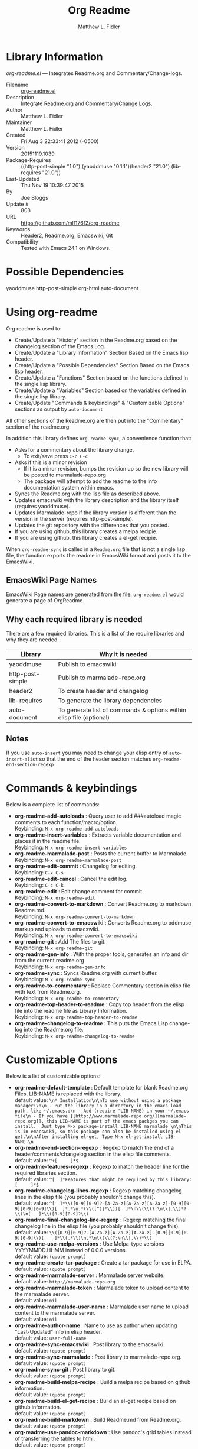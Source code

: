 #+TITLE: Org Readme
#+AUTHOR: Matthew L. Fidler
* Library Information
 /org-readme.el/ --- Integrates Readme.org and Commentary/Change-logs.

 - Filename :: [[file:org-readme.el][org-readme.el]]
 - Description :: Integrate Readme.org and Commentary/Change Logs.
 - Author :: Matthew L. Fidler
 - Maintainer :: Matthew L. Fidler
 - Created :: Fri Aug  3 22:33:41 2012 (-0500)
 - Version :: 20151119.1039
 - Package-Requires :: ((http-post-simple "1.0") (yaoddmuse "0.1.1")(header2 "21.0") (lib-requires "21.0"))
 - Last-Updated :: Thu Nov 19 10:39:47 2015
 -           By :: Joe Bloggs
 -     Update # :: 803
 - URL :: https://github.com/mlf176f2/org-readme
 - Keywords :: Header2, Readme.org, Emacswiki, Git
 - Compatibility :: Tested with Emacs 24.1 on Windows.

* Possible Dependencies

  yaoddmuse http-post-simple org-html auto-document

* Using org-readme
Org readme is used to:

- Create/Update a "History" section in the Readme.org based on the changelog
  section of the Emacs Log.
- Create/Update a "Library Information" Section Based on the Emacs lisp header.
- Create/Update a "Possible Dependencies" Section Based on the Emacs
  lisp header.
- Create/Update a "Functions" Section based on the functions defined
  in the single lisp library.
- Create/Update a "Variables" Section based on the variables defined
  in the single lisp library.
- Create/Update "Commands & keybindings" & "Customizable Options" sections as
  output by =auto-document=

All other sections of the Readme.org are then put into the
"Commentary" section of the readme.org.

In addition this library defines =org-readme-sync=,  a convenience function that:

- Asks for a commentary about the library change.
  - To exit/save press =C-c C-c=
- Asks if this is a minor revision
  - If it is a minor revision, bumps the revision up so the new
    library will be posted to marmalade-repo.org
  - The package will attempt to add the readme to the info
    documentation system within emacs.
- Syncs the Readme.org with the lisp file as described above.
- Updates emacswiki with the library description and the library
  itself (requires yaoddmuse).
- Updates Marmalade-repo if the library version is different than the
  version in the server (requires http-post-simple).
- Updates the git repository with the differences that you posted.
- If you are using github, this library creates a melpa recipie.
- If you are using github, this library creates a el-get recipie. 

When =org-readme-sync= is called in a =Readme.org= file that is not a
single lisp file, the function exports the readme in EmacsWiki format
and posts it to the EmacsWiki.
** EmacsWiki Page Names
EmacsWiki Page names are generated from the file.  =org-readme.el=
would generate a page of OrgReadme.

** Why each required library is needed
There are a few required libraries.  This is a list of the require
libraries and why they are needed.

|------------------+---------------------------------------------------------------------|
| Library          | Why it is needed                                                    |
|------------------+---------------------------------------------------------------------|
| yaoddmuse        | Publish to emacswiki                                                |
| http-post-simple | Publish to marmalade-repo.org                                       |
| header2          | To create header and changelog                                      |
| lib-requires     | To generate the library dependencies                                |
| auto-document    | To generate list of commands & options within elisp file (optional) |
|------------------+---------------------------------------------------------------------|
** Notes
If you use =auto-insert= you may need to change your elisp 
entry of =auto-insert-alist= so that the end of the header section 
matches =org-readme-end-section-regexp=
* Commands & keybindings

 Below is a complete list of commands:

   - *org-readme-add-autoloads* :
    Query user to add ###autoload magic comments to each function/macro/option.\\
    Keybinding: =M-x org-readme-add-autoloads=
   - *org-readme-insert-variables* :
    Extracts variable documentation and places it in the readme file.\\
    Keybinding: =M-x org-readme-insert-variables=
   - *org-readme-marmalade-post* :
    Posts the current buffer to Marmalade.\\
    Keybinding: =M-x org-readme-marmalade-post=
   - *org-readme-edit-commit* :
    Changelog for editing.\\
    Keybinding: =C-x C-s=
   - *org-readme-edit-cancel* :
    Cancel the edit log.\\
    Keybinding: =C-c C-k=
   - *org-readme-edit* :
    Edit change comment for commit.\\
    Keybinding: =M-x org-readme-edit=
   - *org-readme-convert-to-markdown* :
    Convert Readme.org to markdown Readme.md.\\
    Keybinding: =M-x org-readme-convert-to-markdown=
   - *org-readme-convert-to-emacswiki* :
    Converts Readme.org to oddmuse markup and uploads to emacswiki.\\
    Keybinding: =M-x org-readme-convert-to-emacswiki=
   - *org-readme-git* :
    Add The files to git.\\
    Keybinding: =M-x org-readme-git=
   - *org-readme-gen-info* :
    With the proper tools, generates an info and dir from the current readme.org\\
    Keybinding: =M-x org-readme-gen-info=
   - *org-readme-sync* :
    Syncs Readme.org with current buffer.\\
    Keybinding: =M-x org-readme-sync=
   - *org-readme-to-commentary* :
    Replace Commentary section in elisp file with text from Readme.org.\\
    Keybinding: =M-x org-readme-to-commentary=
   - *org-readme-top-header-to-readme* :
    Copy top header from the elisp file into the readme file as Library Information.\\
    Keybinding: =M-x org-readme-top-header-to-readme=
   - *org-readme-changelog-to-readme* :
    This puts the Emacs Lisp change-log into the Readme.org file.\\
    Keybinding: =M-x org-readme-changelog-to-readme=

* Customizable Options

 Below is a list of customizable options:

   - *org-readme-default-template* :
    Default template for blank Readme.org Files. LIB-NAME is replaced with the library.\\
    default value: =\n* Installation\n\nTo use without using a package manager:\n\n - Put the library in a directory in the emacs load path, like ~/.emacs.d\n - Add (require 'LIB-NAME) in your ~/.emacs file\n - If you have [[http://www.marmalade-repo.org/][marmalade-repo.org]], this LIB-NAME is part of the emacs packges you can install.  Just type M-x package-install LIB-NAME marmalade \n\nThis is in emacswiki, so this package can also be installed using el-get.\n\nAfter installing el-get, Type M-x el-get-install LIB-NAME.\n=
   - *org-readme-end-section-regexp* :
    Regexp to match the end of a header/comments/changelog section in the elisp file comments.\\
    default value: =^+[ 	]*$=
   - *org-readme-features-regexp* :
    Regexp to match the header line for the required libraries section.\\
    default value: =^[ 	]*Features that might be required by this library:[ 	]*$=
   - *org-readme-changelog-lines-regexp* :
    Regexp matching changelog lines in the elisp file (you probably shouldn't change this).\\
    default value: =^[ 	]*\\([0-9][0-9]?-[A-Za-z][A-Za-z][A-Za-z]-[0-9][0-9][0-9][0-9]\\)[ 	]*.*\n.*(\\([^)]*\\))[ 	]*\n\\(\\(?:\n\\|.\\)*?\\)\n[ 	]*\\([0-9][0-9]?\\)=
   - *org-readme-final-changelog-line-regexp* :
    Regexp matching the final changelog line in the elisp file (you probably shouldn't change this).\\
    default value: =\\([0-9][0-9]?-[A-Za-z][A-Za-z][A-Za-z]-[0-9][0-9][0-9][0-9]\\)[ 	]*\\(.*\\)\n.*\n\\(\\(?:\n\\|.\\)*\\)=
   - *org-readme-use-melpa-versions* :
    Use Melpa-type versions YYYYMMDD.HHMM instead of 0.0.0 versions.\\
    default value: =(quote prompt)=
   - *org-readme-create-tar-package* :
    Create a tar package for use in ELPA.\\
    default value: =(quote prompt)=
   - *org-readme-marmalade-server* :
    Marmalade server website.\\
    default value: =http://marmalade-repo.org=
   - *org-readme-marmalade-token* :
    Marmalade token to upload content to the marmalade server.\\
    default value: =nil=
   - *org-readme-marmalade-user-name* :
    Marmalade user name to upload content to the marmalade server.\\
    default value: =nil=
   - *org-readme-author-name* :
    Name to use as author when updating "Last-Updated" info in elisp header.\\
    default value: =user-full-name=
   - *org-readme-sync-emacswiki* :
    Post library to the emacswiki.\\
    default value: =(quote prompt)=
   - *org-readme-sync-marmalade* :
    Post library to marmalade-repo.org.\\
    default value: =(quote prompt)=
   - *org-readme-sync-git* :
    Post library to git.\\
    default value: =(quote prompt)=
   - *org-readme-build-melpa-recipe* :
    Build a melpa recipe based on github information.\\
    default value: =(quote prompt)=
   - *org-readme-build-el-get-recipe* :
    Build an el-get recipe based on github information.\\
    default value: =(quote prompt)=
   - *org-readme-build-markdown* :
    Build Readme.md from Readme.org.\\
    default value: =(quote prompt)=
   - *org-readme-use-pandoc-markdown* :
    Use pandoc's grid tables instead of transferring the tables to html.\\
    default value: =(quote prompt)=
   - *org-readme-build-texi* :
    Build library-name.texi from Readme.org, using Readme.md and pandoc.\\
    default value: =(quote prompt)=
   - *org-readme-drop-markdown-after-build-texi* :
    Remove Readme.md after texinfo is generated.\\
    default value: =(quote prompt)=
   - *org-readme-build-info* :
    Build library-name.info from Reade.org using texi.  \\
    default value: =(quote prompt)=
   - *org-readme-drop-texi-after-build-info* :
    Remove the texi information after building info files.\\
    default value: =(quote prompt)=
   - *org-readme-add-readme-to-lisp-file* :
    Update elisp file header with commentary section of Readme.org.\\
    default value: =(quote prompt)=
   - *org-readme-use-autodoc* :
    Use  - *auto-document* : to document elisp file.\\
    default value: =(quote prompt)=
   - *org-readme-add-autodoc-to-readme* :
    Copy  - *auto-document* : output to Readme.org.\\
    default value: =(quote prompt)=
   - *org-readme-add-functions-to-readme* :
    Add a Functions section to Readme.org.\\
    default value: =(quote prompt)=
   - *org-readme-add-variables-to-readme* :
    Add a Variables section to Readme.org.\\
    default value: =(quote prompt)=
   - *org-readme-update-changelog* :
    Add/update Changelog file.\\
    default value: =(quote prompt)=
   - *org-readme-add-changelog-to-readme* :
    Add Changelog information to Readme.org.\\
    default value: =(quote prompt)=
   - *org-readme-add-top-header-to-readme* :
    Add Top Header information to Readme.org.\\
    default value: =(quote prompt)=
   - *org-readme-remove-sections* :
    List of sections to remove when changing the Readme.org to Commentary.\\
    default value: =(quote ("History" "Possible Dependencies" "Library Information" "Functions & macros" "Variables" ...))=
   - *org-readme-remove-sections-from-markdown* :
    List of sections to remove when changing the Readme.org to \\
    default value: =(quote ("Functions & macros" "Variables"))=
* History

 - 19-Nov-2015 ::  Automatically update required features section in elisp comments (Joe Bloggs)
 - 14-Nov-2015 ::  Add auto-document integration (Joe Bloggs)
 - 14-Nov-2015 ::  Update "Last-Updated:", "By:" & "Update #:" fields (Joe Bloggs)
 - 12-Nov-2015 ::  Refactor and tidy up code (Joe Bloggs)
 - 8-May-2013 ::  Add bugfix from vapniks for org-readme-to-commentary (Matthew L. Fidler)
 - 3-May-2013 ::  Uploading using org-readme. (Matthew L. Fidler)
 - 22-Mar-2013 ::  Bug fix for org-readme generating texinfo documentation from org-files. (Matthew L. Fidler)
 - 22-Mar-2013 ::  Separated out the texinfo conversion so that this may be applied to a generalized readme. (Matthew L. Fidler)
 - 13-Mar-2013 ::  Added bug fix so that starred initial variables do not mess with org-cut-region. That way, strange duplication of lines and regions do not occur. (Matthew L. Fidler)
 - 10-Dec-2012 ::  Changed melpa versions to be nil. However if a melpa version is detected, continue using it. (Matthew L. Fidler)
 - 07-Dec-2012 ::  Post to marmalade (Matthew L. Fidler)
 - 07-Dec-2012 ::  Remove tar support because it is broken without gnu tar. Gnu tar in windows is broken in opening elpa tarballs. (Matthew L. Fidler)
 - 07-Dec-2012 ::  Use 7zip to create tar. May create a readable tar for package.el (Matthew L. Fidler)
 - 07-Dec-2012 ::  Trying to test the org-readme tar balls (Matthew L. Fidler)
 - 07-Dec-2012 ::  Trying to post the tar package again. (Matthew L. Fidler)
 - 07-Dec-2012 ::  Bug fix -- Tar package contents to include trailing /, otherwise emacs complains :( (Matthew L. Fidler)
 - 07-Dec-2012 ::  Bug fix for MELPA versions. (Matthew L. Fidler)
 - 07-Dec-2012 ::  Updated org-readme to use MELPA versions. Therefore when you upload to marmalade-repo and MELPA doesn't pick up your revision, you can download the latest version yourself and try it out. (Matthew L. Fidler)
 - 07-Dec-2012 ::  Added info to melpa recipie. (Matthew L. Fidler)
 - 07-Dec-2012 ::  Attempted to add Readme in info format in the elpa package. (Matthew L. Fidler)
 - 07-Dec-2012 ::  Bug fix for deleting directory. (Matthew L. Fidler)
 - 07-Dec-2012 ::  Remove the directory that was created to make the package tarball  (Matthew L. Fidler)
 - 07-Dec-2012 ::  Attempted to fix the package information file. (Matthew L. Fidler)
 - 07-Dec-2012 ::  Added tar package that includes the info file (Matthew L. Fidler)
 - 07-Dec-2012 ::  No longer deletes ilg files. (Matthew L. Fidler)
 - 07-Dec-2012 ::  Bug fix for info generation. (Matthew L. Fidler)
 - 07-Dec-2012 ::  Added mecahism to build info files and dir files for elpa package. (Matthew L. Fidler)
 - 07-Dec-2012 ::  Get description from info file. (Matthew L. Fidler)
 - 07-Dec-2012 ::  The description should now be picked up. (Matthew L. Fidler)
 - 07-Dec-2012 ::  Attempting to update description. (Matthew L. Fidler)
 - 07-Dec-2012 ::  Test directory entry (Matthew L. Fidler)
 - 07-Dec-2012 ::  Added directory entry to texinfo file. (Matthew L. Fidler)
 - 18-Sep-2012 ::  Bug fix to allow changes that read (Matthew L. Fidler)
 - 12-Sep-2012 ::  Handle errors with the package gracefully. to include the author name who updated the file.  (Matthew L. Fidler)
 - 12-Sep-2012 ::  Handle errors with the package gracefully. (Matthew L. Fidler)
 - 12-Sep-2012 ::  Bug fix to eliminate duplicate headers in Readme.org and emacswiki (Matthew L. Fidler)
 - 12-Sep-2012 ::  Bug fix when org todo faces are not set. (Matthew L. Fidler)
 - 12-Sep-2012 ::  Added bug fix when =org-todo-keyword-faces= is undefined. (Matthew L. Fidler)
 - 22-Aug-2012 ::  Attempting to upload again (Matthew L. Fidler)
 - 22-Aug-2012 ::  Now will remove variable name and functions from markdown and outputted texinfo. (Matthew L. Fidler)
 - 21-Aug-2012 ::  Bug fix. When variables/functions are documented with an initial asterisk, change that asterisk to a bulleted item. (Matthew L. Fidler)
 - 21-Aug-2012 ::  Another documentation update where I document how to change the comment and that org-readme may change the minor revision of the library. (Matthew L. Fidler)
 - 21-Aug-2012 ::  Updated the documentation for org-readme. (Matthew L. Fidler)
 - 20-Aug-2012 ::  Bug fix for variables that don't really transport well to the documentation. (Matthew L. Fidler)
 - 20-Aug-2012 ::  Bump minor version for marmalade-repo.org (Matthew L. Fidler)
 - 20-Aug-2012 ::  Attempt to fix the History list  (Matthew L. Fidler)
 - 20-Aug-2012 ::  Added ability to customize which sections are added to the Readme.org (Matthew L. Fidler)
 - 20-Aug-2012 ::  Bug fix for creating function readme (Matthew L. Fidler)
 - 20-Aug-2012 ::  Will now remove the Functions and Variables sections before putting them in the commentary section. (Matthew L. Fidler)
 - 20-Aug-2012 ::  Attempt to remove Readme.md when not needed. (Matthew L. Fidler)
 - 20-Aug-2012 ::  Added ability to add function documentation and variable documentation to the Readme.org file (Matthew L. Fidler)
 - 20-Aug-2012 ::  Added pandoc markdown table support (optional) (Matthew L. Fidler)
 - 13-Aug-2012 ::  Another attempt to make texinfo documents. (Matthew L. Fidler)
 - 13-Aug-2012 ::  Added texinfo output. Allows native emacs documentation. (Matthew L. Fidler)
 - 13-Aug-2012 ::  Tried to post behind firewall. Reattempting. (Matthew L. Fidler)
 - 13-Aug-2012 ::  Changed the =org-readme-remove-section= to use =org-cut-subtree=. Hopefully all errors will resolve themselves now. (Matthew L. Fidler)
 - 11-Aug-2012 ::  Reverted. Still buggy. (Matthew L. Fidler)
 - 11-Aug-2012 ::  Another attempt at bug fix to remove section. (Matthew L. Fidler)
 - 11-Aug-2012 ::  Another attempt at a remove-section fix. (Matthew L. Fidler)
 - 11-Aug-2012 ::  Bug fix for org-readme version tagging. (Matthew L. Fidler)
 - 11-Aug-2012 ::  Test the bug where some of the section text is deleted  (Matthew L. Fidler)
 - 11-Aug-2012 ::  Added more documentation (Matthew L. Fidler)
 - 11-Aug-2012 ::  One last bug fix to the markdown export engine. (Matthew L. Fidler)
 - 11-Aug-2012 ::  Markdown bug fix (Matthew L. Fidler)
 - 11-Aug-2012 ::  Bug fix for el-get recipe. (Matthew L. Fidler)
 - 11-Aug-2012 ::  Added the ability to create a markdown Readme (Readme.md) as well as adding a el-get recipe. (Matthew L. Fidler)
 - 11-Aug-2012 ::  Bug fix for emacswiki post and melpa bug fix (Matthew L. Fidler)
 - 11-Aug-2012 ::  Bug fix for adding melpa recipes.  (Matthew L. Fidler)
 - 11-Aug-2012 ::  Bug fix for creating melpa recipe. (Matthew L. Fidler)
 - 11-Aug-2012 ::  Added ability to add melpa recipe (Matthew L. Fidler)
 - 11-Aug-2012 ::  Bug fix for pushing tags to a git repository (Matthew L. Fidler)
 - 11-Aug-2012 ::  Another fix for git tags. (Matthew L. Fidler)
 - 11-Aug-2012 ::  Found a bug, let see if tagging works now. (Matthew L. Fidler)
 - 11-Aug-2012 ::  Added Git tagging of new versions. Lets see if it works. (Matthew L. Fidler)
 - 11-Aug-2012 ::  Git push worked. Bumping minor version. (Matthew L. Fidler)
 - 11-Aug-2012 ::  Attempted to push repository again. (Matthew L. Fidler)
 - 11-Aug-2012 ::  Attempt to push with git. Something changed. (Matthew L. Fidler)
 - 11-Aug-2012 ::  Added better Package-Requires tag. (Matthew L. Fidler)
 - 11-Aug-2012 ::  Made request for minor revision earlier, and fixed bug. (Matthew L. Fidler)
 - 11-Aug-2012 ::  Fixed code typo (Matthew L. Fidler)
 - 11-Aug-2012 ::  Bug fix for deleting a section of a Readme.org file. (Matthew L. Fidler)
 - 11-Aug-2012 ::  Testing bug. (Matthew L. Fidler)
 - 11-Aug-2012 ::  Minor bug fix. (Matthew L. Fidler)
 - 11-Aug-2012 ::  Bug fix for comment sync, now Readme.org =file= is translated to lisp =file=. Additionally, asks for version bump. (Matthew L. Fidler)
 - 11-Aug-2012 ::  Bug fix for syncing readme. Now the returns should not be as prevalent. (Matthew L. Fidler)
 - 11-Aug-2012 ::  Attempting to post to marmlade again... (Matthew L. Fidler)
 - 11-Aug-2012 ::  Attempting to fix org-readme-marmalade-post. (Matthew L. Fidler)
 - 11-Aug-2012 ::  Bug fix to upload to emacswiki and upload to marmalade-repo (Matthew L. Fidler)
 - 11-Aug-2012 ::  Added marmalade-repo support. Now org-readme should upload to marmalade-repo when the version is different from the latest version. (Matthew L. Fidler)
 - 08-Aug-2012 ::  Fixed preformatting tags in emacswiki post. Previously they may have been replaced with <PRE></pre> instead of <pre></pre>. This makes the emacswiki page display correctly. (Matthew L. Fidler)
 - 07-Aug-2012 ::  To use, put (require 'ess-smart-underscore) in your ~/.emacs file (Matthew L. Fidler)
 - 7-Aug-2012 ::  Added a Comment to EmcsWiki pages that states that the content of the page will likely be overwitten since it is automatically generated by =org-readme= (Matthew L. Fidler)
 - 7-Aug-2012 ::  Added more documentation. (Matthew L. Fidler)
 - 06-Aug-2012 ::  Added support for uploading Readme.org files to emacswiki without having to have a single associated lisp file. (Matthew L. Fidler)
 - 06-Aug-2012 ::  Bug fix for syncing from the single lisp file. (Matthew L. Fidler)
 - 06-Aug-2012 ::  Added the ability to call =org-readme-sync= from Readme.org (Matthew L. Fidler)
 - 05-Aug-2012 ::  Added git pushing to org-readme (Matthew L. Fidler)
 - 05-Aug-2012 ::  Added git support as well as a comment mode. The only thing that should need to be called is =org-readme-sync= (Matthew L. Fidler)
 - 04-Aug-2012 ::  Added syncing with emacswiki.  (Matthew L. Fidler)
 - 04-Aug-2012 ::  Initial Release  (Matthew L. Fidler)
